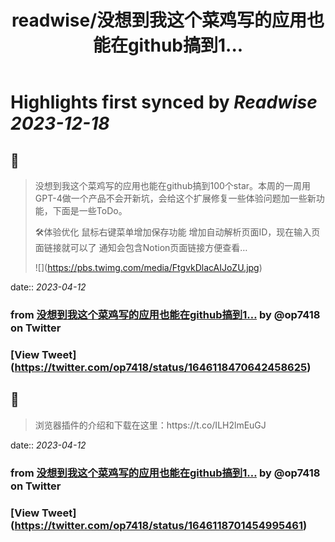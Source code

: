:PROPERTIES:
:title: readwise/没想到我这个菜鸡写的应用也能在github搞到1...
:END:

:PROPERTIES:
:author: [[op7418 on Twitter]]
:full-title: "没想到我这个菜鸡写的应用也能在github搞到1..."
:category: [[tweets]]
:url: https://twitter.com/op7418/status/1646118470642458625
:image-url: https://pbs.twimg.com/profile_images/1636981205504786434/xDl77JIw.jpg
:END:

* Highlights first synced by [[Readwise]] [[2023-12-18]]
** 📌
#+BEGIN_QUOTE
没想到我这个菜鸡写的应用也能在github搞到100个star。本周的一周用GPT-4做一个产品不会开新坑，会给这个扩展修复一些体验问题加一些新功能，下面是一些ToDo。

🛠体验优化
鼠标右键菜单增加保存功能
增加自动解析页面ID，现在输入页面链接就可以了
通知会包含Notion页面链接方便查看… 

![](https://pbs.twimg.com/media/FtgvkDlacAIJoZU.jpg) 
#+END_QUOTE
    date:: [[2023-04-12]]
*** from _没想到我这个菜鸡写的应用也能在github搞到1..._ by @op7418 on Twitter
*** [View Tweet](https://twitter.com/op7418/status/1646118470642458625)
** 📌
#+BEGIN_QUOTE
浏览器插件的介绍和下载在这里：https://t.co/ILH2lmEuGJ 
#+END_QUOTE
    date:: [[2023-04-12]]
*** from _没想到我这个菜鸡写的应用也能在github搞到1..._ by @op7418 on Twitter
*** [View Tweet](https://twitter.com/op7418/status/1646118701454995461)